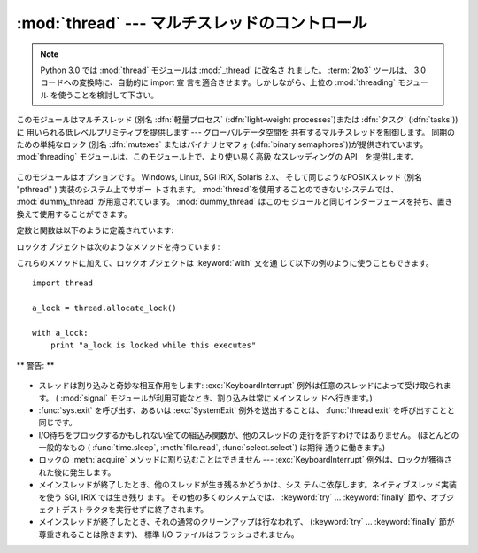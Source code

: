 
:mod:`thread` --- マルチスレッドのコントロール
==============================================

.. module:: thread
   :synopsis: 1つのインタープリタの中でのマルチスレッド制御

.. note::
   Python 3.0 では :mod:`thread` モジュールは :mod:`_thread` に改名さ
   れました。
   :term:`2to3` ツールは、 3.0 コードへの変換時に、自動的に import 宣
   言を適合させます。しかしながら、上位の :mod:`threading` モジュール
   を使うことを検討して下さい。


.. index::
   single: light-weight processes
   single: processes, light-weight
   single: binary semaphores
   single: semaphores, binary

このモジュールはマルチスレッド (別名 :dfn:`軽量プロセス`
(:dfn:`light-weight processes`)または :dfn:`タスク` (:dfn:`tasks`)) に
用いられる低レベルプリミティブを提供します --- グローバルデータ空間を
共有するマルチスレッドを制御します。
同期のための単純なロック (別名 :dfn:`mutexes` またはバイナリセマフォ
(:dfn:`binary semaphores`))が提供されています。
:mod:`threading` モジュールは、このモジュール上で、より使い易く高級
なスレッディングの API　を提供します。

 .. index::
    single: pthreads
    pair: threads; POSIX

このモジュールはオプションです。 Windows, Linux, SGI IRIX, Solaris 2.x、
そして同じようなPOSIXスレッド (別名 "pthread" ) 実装のシステム上でサポー
トされます。 :mod:`thread`を使用することのできないシステムでは、
:mod:`dummy_thread` が用意されています。 :mod:`dummy_thread` はこのモ
ジュールと同じインターフェースを持ち、置き換えて使用することができます。

.. index::
   single: pthreads
   pair: threads; POSIX

定数と関数は以下のように定義されています:


.. exception:: error

   スレッド特有の例外です。


.. data:: LockType

   これはロックオブジェクトのタイプです。


.. function:: start_new_thread(function, args[, kwargs])

   新しいスレッドを開始して、そのIDを返します。スレッドは引数リスト
   *args* (タプルでなければなりません)の関数 *function* を実行します。
   オプション引数 *kwargs* はキーワード引数の辞書を指定します。関数が
   戻るとき、スレッドは黙って終了します。関数が未定義の例外でターミネー
   トしたとき、スタックトレースが表示され、そしてスレッドが終了します
   (しかし他のスレッドは走り続けます)。


.. function:: interrupt_main()

   メインスレッドで :exc:`KeyboardInterrupt` を送出します。サブスレッ
   ドはこの関数を使ってメインスレッドに割り込みをかけることができます。

   .. versionadded:: 2.3


.. function:: exit()

   :exc:`SystemExit` を送出します。それが捕えられないときは、黙っ
   てスレッドを終了させます。


.. function:: exit_prog(status)

   全てのスレッドを終了させ、整数の引き数 *status* をプログラム全体の
   終了コードとして返します。
   ** 警告 :** このスレッド、および、他のスレッドの :keyword:`finally`
   節の、未実行のプログラムは実行されません。


.. function:: allocate_lock()

   新しいロックオブジェクトを返します。ロックのメソッドはこの後に記述
   されます。ロックは初期状態としてアンロック状態です。


.. function:: get_ident()

   現在のスレッドの 'スレッドID' を返します。非ゼロの整数です。
   この値は直接の意味を持っていません;
   例えばスレッド特有のデータの辞書に索引をつけるためのような、マジッ
   ククッキーとして意図されています。スレッドが終了し、他のスレッドが
   作られたとき、スレッド ID は再利用されるかもしれません。


.. function:: stack_size([size])

   新しいスレッドが作られる際に使われるスレッドのスタックサイズを返し
   ます。オプションの *size* 引数は次に作られるスレッドに対するスタッ
   クサイズを指定するものですが、 0 (プラットフォームまたは設定された
   デフォルト) または少なくとも 32,768 (32kB) であるような正の整数でな
   ければなりません。もしスタックサイズの変更がサポートされていなけれ
   ば :exc:`ThreadError` が送出されます。また指定されたスタックサイズ
   が条件を満たしていなければ :exc:`ValueError` が送出されスタックサイ
   ズは変更されないままになります。 32kB は今のところインタプリタ自体
   に十分なスタックスペースを保証するための値としてサポートされる最小
   のスタックサイズです。プラットフォームによってはスタックサイズの値
   に固有の制限が課されることもあります。たとえば 32kB より大きな最小
   スタックサイズを要求されたり、システムメモリサイズの倍数の割り当て
   を要求されるなどです - より詳しい情報はプラットフォームごとの文書で
   確認してください (4kB ページは一般的ですので、情報が見当たらないと
   きには 4096 の倍数を指定しておくといいかもしれません)。利用可能:
   Windows, POSIX スレッドのあるシステム。

   .. versionadded:: 2.5

ロックオブジェクトは次のようなメソッドを持っています:


.. method:: lock.acquire([waitflag])

   オプションの引数なしで使用すると、このメソッドは他のスレッドがロッ
   クしているかどうかにかかわらずロックを獲得します。
   ただし、他のスレッドがすでにロックしている場合には解除されるまで待っ
   てからロックを獲得します (同時にロックを獲得できるスレッドはひとつ
   だけであり、これこそがロックの存在理由です)。整数の引数 *waitflag*
   を指定すると、その値によって動作が変わります。引数が ``0`` のときは、
   待たずにすぐ獲得できる場合にだけロックを獲得します。 ``0`` 以外の値
   を与えると、先の例と同様、ロックの状態にかかわらず獲得をおこないま
   す。なお、ロックを獲得すると ``True`` 、できなかったときには
   ``False`` を返します。


.. method:: lock.release()

   ロックを解放します。そのロックは既に獲得されたものでなければなりま
   せんが、しかし同じスレッドによって獲得されたものである必要はありま
   せん。


.. method:: lock.locked()

   ロックの状態を返します: 同じスレッドによって獲得されたものなら
   ``True`` 、違うのなら ``False`` を返します。

これらのメソッドに加えて、ロックオブジェクトは :keyword:`with` 文を通
じて以下の例のように使うこともできます。 ::

   import thread

   a_lock = thread.allocate_lock()

   with a_lock:
       print "a_lock is locked while this executes"

** 警告: **

  .. index:: module: signal

* スレッドは割り込みと奇妙な相互作用をします: :exc:`KeyboardInterrupt`
  例外は任意のスレッドによって受け取られます。
  ( :mod:`signal` モジュールが利用可能なとき、割り込みは常にメインスレッ
  ドへ行きます。)

* :func:`sys.exit` を呼び出す、あるいは :exc:`SystemExit` 例外を送出することは、
  :func:`thread.exit` を呼び出すことと同じです。

* I/O待ちをブロックするかもしれない全ての組込み関数が、他のスレッドの
  走行を許すわけではありません。 (ほとんどの一般的なもの (
  :func:`time.sleep`, :meth:`file.read`, :func:`select.select`) は期待
  通りに働きます。)

* ロックの :meth:`acquire` メソッドに割り込むことはできません ---
  :exc:`KeyboardInterrupt` 例外は、ロックが獲得された後に発生します。

  .. index:: pair: threads; IRIX

* メインスレッドが終了したとき、他のスレッドが生き残るかどうかは、シス
  テムに依存します。ネイティブスレッド実装を使う SGI, IRIX では生き残り
  ます。
  その他の多くのシステムでは、 :keyword:`try` ... :keyword:`finally`
  節や、オブジェクトデストラクタを実行せずに終了されます。

* メインスレッドが終了したとき、それの通常のクリーンアップは行なわれず、
  (:keyword:`try` ... :keyword:`finally` 節が尊重されることは除きます)、
  標準 I/O ファイルはフラッシュされません。

